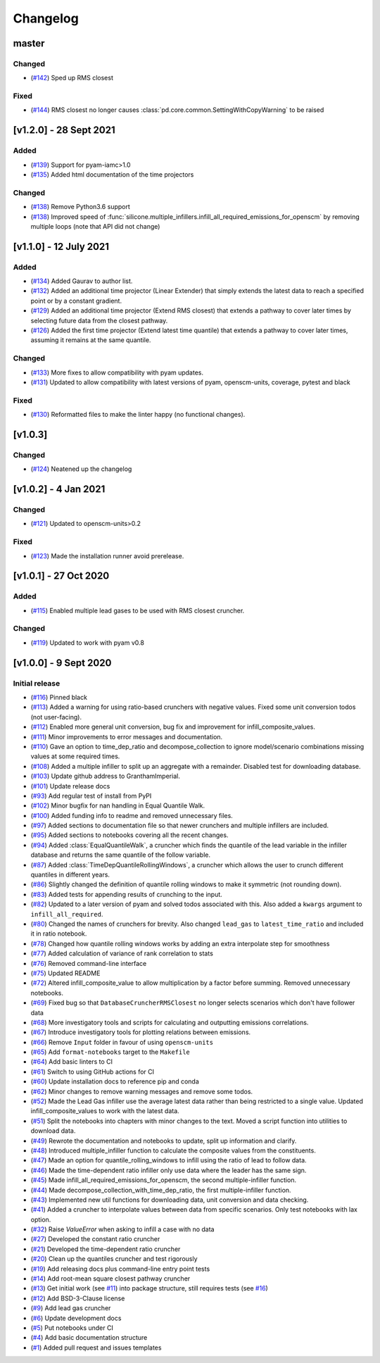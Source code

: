 Changelog
=========


master
------

Changed
~~~~~~~
- (`#142 <https://github.com/GranthamImperial/silicone/pull/142>`_) Sped up RMS closest

Fixed
~~~~~
- (`#144 <https://github.com/GranthamImperial/silicone/pull/144>`_) RMS closest no longer causes :class:`pd.core.common.SettingWithCopyWarning` to be raised

[v1.2.0] - 28 Sept 2021
-----------------------

Added
~~~~~
- (`#139 <https://github.com/GranthamImperial/silicone/pull/139>`_) Support for pyam-iamc>1.0
- (`#135 <https://github.com/GranthamImperial/silicone/pull/135>`_) Added html documentation of the time projectors

Changed
~~~~~~~
- (`#138 <https://github.com/GranthamImperial/silicone/pull/138>`_) Remove Python3.6 support
- (`#138 <https://github.com/GranthamImperial/silicone/pull/138>`_) Improved speed of :func:`silicone.multiple_infillers.infill_all_required_emissions_for_openscm` by removing multiple loops (note that API did not change)


[v1.1.0] - 12 July 2021
-----------------------

Added
~~~~~
- (`#134 <https://github.com/GranthamImperial/silicone/pull/134>`_) Added Gaurav to author list.
- (`#132 <https://github.com/GranthamImperial/silicone/pull/132>`_) Added an additional time projector (Linear Extender) that simply extends the latest data to reach a specified point or by a constant gradient.
- (`#129 <https://github.com/GranthamImperial/silicone/pull/129>`_) Added an additional time projector (Extend RMS closest) that extends a pathway to cover later times by selecting future data from the closest pathway.
- (`#126 <https://github.com/GranthamImperial/silicone/pull/126>`_) Added the first time projector (Extend latest time quantile) that extends a pathway to cover later times, assuming it remains at the same quantile.

Changed
~~~~~~~
- (`#133 <https://github.com/GranthamImperial/silicone/pull/133>`_) More fixes to allow compatibility with pyam updates.
- (`#131 <https://github.com/GranthamImperial/silicone/pull/131>`_) Updated to allow compatibility with latest versions of pyam, openscm-units, coverage, pytest and black

Fixed
~~~~~
- (`#130 <https://github.com/GranthamImperial/silicone/pull/130>`_) Reformatted files to make the linter happy (no functional changes).


[v1.0.3]
--------

Changed
~~~~~~~
- (`#124 <https://github.com/GranthamImperial/silicone/pull/124>`_) Neatened up the changelog


[v1.0.2] - 4 Jan 2021
---------------------

Changed
~~~~~~~
- (`#121 <https://github.com/GranthamImperial/silicone/pull/121>`_) Updated to openscm-units>0.2

Fixed
~~~~~
- (`#123 <https://github.com/GranthamImperial/silicone/pull/123>`_) Made the installation runner avoid prerelease.


[v1.0.1] - 27 Oct 2020
----------------------

Added
~~~~~
- (`#115 <https://github.com/GranthamImperial/silicone/pull/115>`_) Enabled multiple lead gases to be used with RMS closest cruncher.

Changed
~~~~~~~
- (`#119 <https://github.com/GranthamImperial/silicone/pull/119>`_) Updated to work with pyam v0.8


[v1.0.0] - 9 Sept 2020
----------------------

Initial release
~~~~~~~~~~~~~~~
- (`#116 <https://github.com/GranthamImperial/silicone/pull/116>`_) Pinned black
- (`#113 <https://github.com/GranthamImperial/silicone/pull/113>`_) Added a warning for using ratio-based crunchers with negative values. Fixed some unit conversion todos (not user-facing).
- (`#112 <https://github.com/GranthamImperial/silicone/pull/112>`_) Enabled more general unit conversion, bug fix and improvement for infill_composite_values.
- (`#111 <https://github.com/GranthamImperial/silicone/pull/111>`_) Minor improvements to error messages and documentation.
- (`#110 <https://github.com/GranthamImperial/silicone/pull/110>`_) Gave an option to time_dep_ratio and decompose_collection to ignore model/scenario combinations missing values at some required times.
- (`#108 <https://github.com/GranthamImperial/silicone/pull/108>`_) Added a multiple infiller to split up an aggregate with a remainder. Disabled test for downloading database.
- (`#103 <https://github.com/GranthamImperial/silicone/pull/103>`_) Update github address to GranthamImperial.
- (`#101 <https://github.com/GranthamImperial/silicone/pull/101>`_) Update release docs
- (`#93 <https://github.com/GranthamImperial/silicone/pull/93>`_) Add regular test of install from PyPI
- (`#102 <https://github.com/GranthamImperial/silicone/pull/102>`_) Minor bugfix for nan handling in Equal Quantile Walk.
- (`#100 <https://github.com/GranthamImperial/silicone/pull/100>`_) Added funding info to readme and removed unnecessary files.
- (`#97 <https://github.com/GranthamImperial/silicone/pull/97>`_) Added sections to documentation file so that newer crunchers and multiple infillers are included.
- (`#95 <https://github.com/GranthamImperial/silicone/pull/95>`_) Added sections to notebooks covering all the recent changes.
- (`#94 <https://github.com/GranthamImperial/silicone/pull/94>`_) Added :class:`EqualQuantileWalk`, a cruncher which finds the quantile of the lead variable in the infiller database and returns the same quantile of the follow variable.
- (`#87 <https://github.com/GranthamImperial/silicone/pull/87>`_) Added :class:`TimeDepQuantileRollingWindows`, a cruncher which allows the user to crunch different quantiles in different years.
- (`#86 <https://github.com/GranthamImperial/silicone/pull/86>`_) Slightly changed the definition of quantile rolling windows to make it symmetric (not rounding down).
- (`#83 <https://github.com/GranthamImperial/silicone/pull/83>`_) Added tests for appending results of crunching to the input.
- (`#82 <https://github.com/GranthamImperial/silicone/pull/82>`_) Updated to a later version of pyam and solved todos associated with this. Also added a ``kwargs`` argument to ``infill_all_required``.
- (`#80 <https://github.com/GranthamImperial/silicone/pull/80>`_) Changed the names of crunchers for brevity. Also changed ``lead_gas`` to ``latest_time_ratio`` and included it in ratio notebook.
- (`#78 <https://github.com/GranthamImperial/silicone/pull/78>`_) Changed how quantile rolling windows works by adding an extra interpolate step for smoothness
- (`#77 <https://github.com/GranthamImperial/silicone/pull/77>`_) Added calculation of variance of rank correlation to stats
- (`#76 <https://github.com/GranthamImperial/silicone/pull/76>`_) Removed command-line interface
- (`#75 <https://github.com/GranthamImperial/silicone/pull/75>`_) Updated README
- (`#72 <https://github.com/GranthamImperial/silicone/pull/72>`_) Altered infill_composite_value to allow multiplication by a factor before summing. Removed unnecessary notebooks.
- (`#69 <https://github.com/GranthamImperial/silicone/pull/69>`_) Fixed bug so that ``DatabaseCruncherRMSClosest`` no longer selects scenarios which don't have follower data
- (`#68 <https://github.com/GranthamImperial/silicone/pull/68>`_) More investigatory tools and scripts for calculating and outputting emissions correlations.
- (`#67 <https://github.com/GranthamImperial/silicone/pull/67>`_) Introduce investigatory tools for plotting relations between emissions.
- (`#66 <https://github.com/GranthamImperial/silicone/pull/66>`_) Remove ``Input`` folder in favour of using ``openscm-units``
- (`#65 <https://github.com/GranthamImperial/silicone/pull/65>`_) Add ``format-notebooks`` target to the ``Makefile``
- (`#64 <https://github.com/GranthamImperial/silicone/pull/64>`_) Add basic linters to CI
- (`#61 <https://github.com/GranthamImperial/silicone/pull/61>`_) Switch to using GitHub actions for CI
- (`#60 <https://github.com/GranthamImperial/silicone/pull/60>`_) Update installation docs to reference pip and conda
- (`#62 <https://github.com/GranthamImperial/silicone/pull/62>`_) Minor changes to remove warning messages and remove some todos.
- (`#52 <https://github.com/GranthamImperial/silicone/pull/52>`_) Made the Lead Gas infiller use the average latest data rather than being restricted to a single value. Updated infill_composite_values to work with the latest data.
- (`#51 <https://github.com/GranthamImperial/silicone/pull/51>`_) Split the notebooks into chapters with minor changes to the text. Moved a script function into utilities to download data.
- (`#49 <https://github.com/GranthamImperial/silicone/pull/49>`_) Rewrote the documentation and notebooks to update, split up information and clarify.
- (`#48 <https://github.com/GranthamImperial/silicone/pull/48>`_) Introduced multiple_infiller function to calculate the composite values from the constituents.
- (`#47 <https://github.com/GranthamImperial/silicone/pull/47>`_) Made an option for quantile_rolling_windows to infill using the ratio of lead to follow data.
- (`#46 <https://github.com/GranthamImperial/silicone/pull/46>`_) Made the time-dependent ratio infiller only use data where the leader has the same sign.
- (`#45 <https://github.com/GranthamImperial/silicone/pull/45>`_) Made infill_all_required_emissions_for_openscm, the second multiple-infiller function.
- (`#44 <https://github.com/GranthamImperial/silicone/pull/44>`_) Made decompose_collection_with_time_dep_ratio, the first multiple-infiller function.
- (`#43 <https://github.com/GranthamImperial/silicone/pull/43>`_) Implemented new util functions for downloading data, unit conversion and data checking.
- (`#41 <https://github.com/GranthamImperial/silicone/pull/41>`_) Added a cruncher to interpolate values between data from specific scenarios. Only test notebooks with lax option.
- (`#32 <https://github.com/GranthamImperial/silicone/pull/32>`_) Raise `ValueError` when asking to infill a case with no data
- (`#27 <https://github.com/GranthamImperial/silicone/pull/27>`_) Developed the constant ratio cruncher
- (`#21 <https://github.com/GranthamImperial/silicone/pull/21>`_) Developed the time-dependent ratio cruncher
- (`#20 <https://github.com/GranthamImperial/silicone/pull/20>`_) Clean up the quantiles cruncher and test rigorously
- (`#19 <https://github.com/GranthamImperial/silicone/pull/19>`_) Add releasing docs plus command-line entry point tests
- (`#14 <https://github.com/GranthamImperial/silicone/pull/14>`_) Add root-mean square closest pathway cruncher
- (`#13 <https://github.com/GranthamImperial/silicone/pull/13>`_) Get initial work (see `#11 <https://github.com/GranthamImperial/silicone/pull/11>`_) into package structure, still requires tests (see `#16 <https://github.com/GranthamImperial/silicone/pull/16>`_)
- (`#12 <https://github.com/GranthamImperial/silicone/pull/12>`_) Add BSD-3-Clause license
- (`#9 <https://github.com/GranthamImperial/silicone/pull/9>`_) Add lead gas cruncher
- (`#6 <https://github.com/GranthamImperial/silicone/pull/6>`_) Update development docs
- (`#5 <https://github.com/GranthamImperial/silicone/pull/5>`_) Put notebooks under CI
- (`#4 <https://github.com/GranthamImperial/silicone/pull/4>`_) Add basic documentation structure
- (`#1 <https://github.com/GranthamImperial/silicone/pull/1>`_) Added pull request and issues templates
